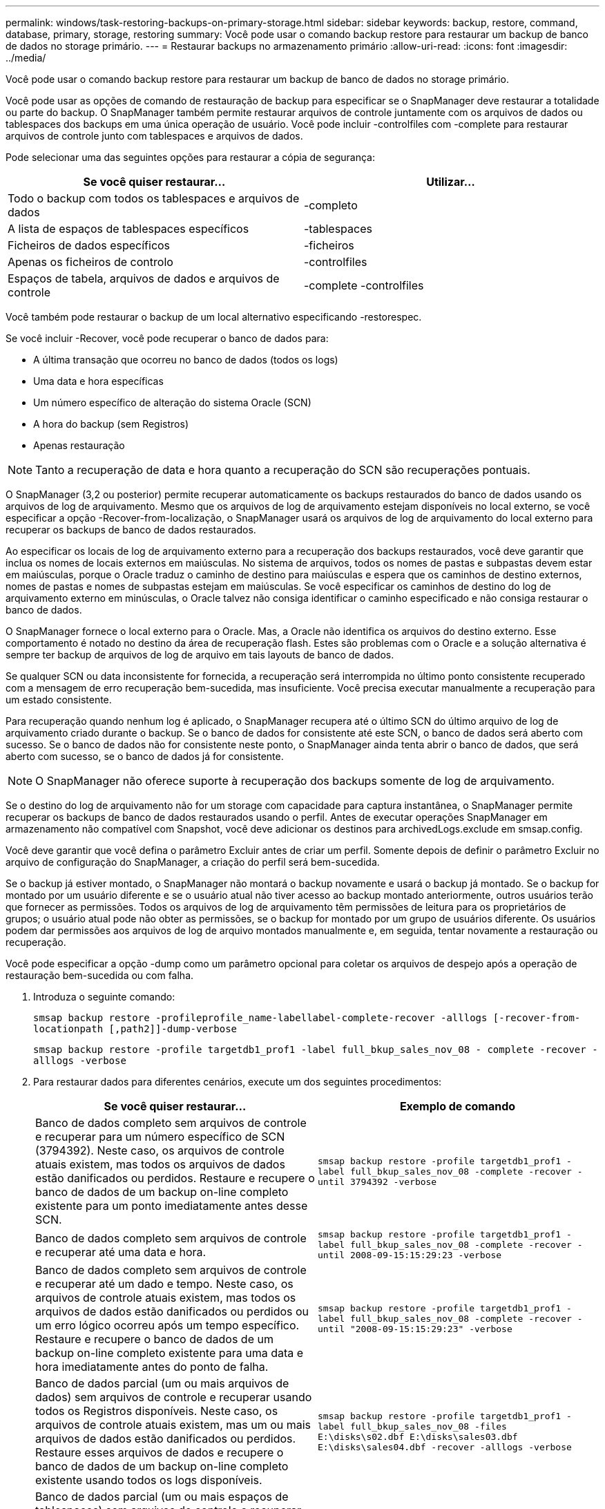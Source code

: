 ---
permalink: windows/task-restoring-backups-on-primary-storage.html 
sidebar: sidebar 
keywords: backup, restore, command, database, primary, storage, restoring 
summary: Você pode usar o comando backup restore para restaurar um backup de banco de dados no storage primário. 
---
= Restaurar backups no armazenamento primário
:allow-uri-read: 
:icons: font
:imagesdir: ../media/


[role="lead"]
Você pode usar o comando backup restore para restaurar um backup de banco de dados no storage primário.

Você pode usar as opções de comando de restauração de backup para especificar se o SnapManager deve restaurar a totalidade ou parte do backup. O SnapManager também permite restaurar arquivos de controle juntamente com os arquivos de dados ou tablespaces dos backups em uma única operação de usuário. Você pode incluir -controlfiles com -complete para restaurar arquivos de controle junto com tablespaces e arquivos de dados.

Pode selecionar uma das seguintes opções para restaurar a cópia de segurança:

[cols="1a,1a"]
|===
| Se você quiser restaurar... | Utilizar... 


 a| 
Todo o backup com todos os tablespaces e arquivos de dados
 a| 
-completo



 a| 
A lista de espaços de tablespaces específicos
 a| 
-tablespaces



 a| 
Ficheiros de dados específicos
 a| 
-ficheiros



 a| 
Apenas os ficheiros de controlo
 a| 
-controlfiles



 a| 
Espaços de tabela, arquivos de dados e arquivos de controle
 a| 
-complete -controlfiles

|===
Você também pode restaurar o backup de um local alternativo especificando -restorespec.

Se você incluir -Recover, você pode recuperar o banco de dados para:

* A última transação que ocorreu no banco de dados (todos os logs)
* Uma data e hora específicas
* Um número específico de alteração do sistema Oracle (SCN)
* A hora do backup (sem Registros)
* Apenas restauração



NOTE: Tanto a recuperação de data e hora quanto a recuperação do SCN são recuperações pontuais.

O SnapManager (3,2 ou posterior) permite recuperar automaticamente os backups restaurados do banco de dados usando os arquivos de log de arquivamento. Mesmo que os arquivos de log de arquivamento estejam disponíveis no local externo, se você especificar a opção -Recover-from-localização, o SnapManager usará os arquivos de log de arquivamento do local externo para recuperar os backups de banco de dados restaurados.

Ao especificar os locais de log de arquivamento externo para a recuperação dos backups restaurados, você deve garantir que inclua os nomes de locais externos em maiúsculas. No sistema de arquivos, todos os nomes de pastas e subpastas devem estar em maiúsculas, porque o Oracle traduz o caminho de destino para maiúsculas e espera que os caminhos de destino externos, nomes de pastas e nomes de subpastas estejam em maiúsculas. Se você especificar os caminhos de destino do log de arquivamento externo em minúsculas, o Oracle talvez não consiga identificar o caminho especificado e não consiga restaurar o banco de dados.

O SnapManager fornece o local externo para o Oracle. Mas, a Oracle não identifica os arquivos do destino externo. Esse comportamento é notado no destino da área de recuperação flash. Estes são problemas com o Oracle e a solução alternativa é sempre ter backup de arquivos de log de arquivo em tais layouts de banco de dados.

Se qualquer SCN ou data inconsistente for fornecida, a recuperação será interrompida no último ponto consistente recuperado com a mensagem de erro recuperação bem-sucedida, mas insuficiente. Você precisa executar manualmente a recuperação para um estado consistente.

Para recuperação quando nenhum log é aplicado, o SnapManager recupera até o último SCN do último arquivo de log de arquivamento criado durante o backup. Se o banco de dados for consistente até este SCN, o banco de dados será aberto com sucesso. Se o banco de dados não for consistente neste ponto, o SnapManager ainda tenta abrir o banco de dados, que será aberto com sucesso, se o banco de dados já for consistente.


NOTE: O SnapManager não oferece suporte à recuperação dos backups somente de log de arquivamento.

Se o destino do log de arquivamento não for um storage com capacidade para captura instantânea, o SnapManager permite recuperar os backups de banco de dados restaurados usando o perfil. Antes de executar operações SnapManager em armazenamento não compatível com Snapshot, você deve adicionar os destinos para archivedLogs.exclude em smsap.config.

Você deve garantir que você defina o parâmetro Excluir antes de criar um perfil. Somente depois de definir o parâmetro Excluir no arquivo de configuração do SnapManager, a criação do perfil será bem-sucedida.

Se o backup já estiver montado, o SnapManager não montará o backup novamente e usará o backup já montado. Se o backup for montado por um usuário diferente e se o usuário atual não tiver acesso ao backup montado anteriormente, outros usuários terão que fornecer as permissões. Todos os arquivos de log de arquivamento têm permissões de leitura para os proprietários de grupos; o usuário atual pode não obter as permissões, se o backup for montado por um grupo de usuários diferente. Os usuários podem dar permissões aos arquivos de log de arquivo montados manualmente e, em seguida, tentar novamente a restauração ou recuperação.

Você pode especificar a opção -dump como um parâmetro opcional para coletar os arquivos de despejo após a operação de restauração bem-sucedida ou com falha.

. Introduza o seguinte comando:
+
`smsap backup restore -profileprofile_name-labellabel-complete-recover -alllogs [-recover-from-locationpath [,path2]]-dump-verbose`

+
`smsap backup restore -profile targetdb1_prof1 -label full_bkup_sales_nov_08 - complete -recover -alllogs -verbose`

. Para restaurar dados para diferentes cenários, execute um dos seguintes procedimentos:
+
[cols="1a,1a"]
|===
| Se você quiser restaurar... | Exemplo de comando 


 a| 
Banco de dados completo sem arquivos de controle e recuperar para um número específico de SCN (3794392). Neste caso, os arquivos de controle atuais existem, mas todos os arquivos de dados estão danificados ou perdidos. Restaure e recupere o banco de dados de um backup on-line completo existente para um ponto imediatamente antes desse SCN.
 a| 
`smsap backup restore -profile targetdb1_prof1 -label full_bkup_sales_nov_08 -complete -recover -until 3794392 -verbose`



 a| 
Banco de dados completo sem arquivos de controle e recuperar até uma data e hora.
 a| 
`smsap backup restore -profile targetdb1_prof1 -label full_bkup_sales_nov_08 -complete -recover -until 2008-09-15:15:29:23 -verbose`



 a| 
Banco de dados completo sem arquivos de controle e recuperar até um dado e tempo. Neste caso, os arquivos de controle atuais existem, mas todos os arquivos de dados estão danificados ou perdidos ou um erro lógico ocorreu após um tempo específico. Restaure e recupere o banco de dados de um backup on-line completo existente para uma data e hora imediatamente antes do ponto de falha.
 a| 
`smsap backup restore -profile targetdb1_prof1 -label full_bkup_sales_nov_08 -complete -recover -until "2008-09-15:15:29:23" -verbose`



 a| 
Banco de dados parcial (um ou mais arquivos de dados) sem arquivos de controle e recuperar usando todos os Registros disponíveis. Neste caso, os arquivos de controle atuais existem, mas um ou mais arquivos de dados estão danificados ou perdidos. Restaure esses arquivos de dados e recupere o banco de dados de um backup on-line completo existente usando todos os logs disponíveis.
 a| 
`smsap backup restore -profile targetdb1_prof1 -label full_bkup_sales_nov_08 -files E:\disks\s02.dbf E:\disks\sales03.dbf E:\disks\sales04.dbf -recover -alllogs -verbose`



 a| 
Banco de dados parcial (um ou mais espaços de tablespaces) sem arquivos de controle e recuperar usando todos os logs disponíveis. Neste caso, os arquivos de controle atuais existem, mas um ou mais espaços de tabela são descartados ou um dos mais arquivos de dados pertencentes ao espaço de tabela são danificados ou perdidos. Restaure esses espaços de tablespaces e recupere o banco de dados de um backup on-line completo existente usando todos os logs disponíveis.
 a| 
`smsap backup restore -profile targetdb1_prof1 -label full_bkup_sales_nov_08 -tablespaces users -recover -alllogs -verbose`



 a| 
Controle apenas arquivos e recupere usando todos os logs disponíveis. Neste caso, os arquivos de dados existem, mas todos os arquivos de controle estão danificados ou perdidos. Restaure apenas os arquivos de controle e recupere o banco de dados de um backup on-line completo existente usando todos os logs disponíveis.
 a| 
`smsap backup restore -profile targetdb1_prof1 -label full_bkup_sales_nov_08 -controlfiles -recover -alllogs -verbose`



 a| 
Banco de dados completo sem arquivos de controle e recuperar usando os arquivos de controle de backup e todos os Registros disponíveis. Neste caso, todos os arquivos de dados estão danificados ou perdidos. Restaure apenas os arquivos de controle e recupere o banco de dados de um backup on-line completo existente usando todos os logs disponíveis.
 a| 
`smsap backup restore -profile targetdb1_prof1 -label full_bkup_sales_nov_08 -complete -using-backup-controlfile -recover -alllogs -verbose`



 a| 
Recupere o banco de dados restaurado usando os arquivos de log de arquivo do local de log de arquivo externo.
 a| 
`smsap backup restore -profile targetdb1_prof1 -label full_bkup_sales_nov_08 -complete -using-backup-controlfile -recover -alllogs -recover-from-location E:\\archive -verbose`

|===
. Especifique locais de log de arquivo externo usando a opção -Recover-from-localização.


*Informações relacionadas*

xref:task-restoring-backups-from-an-alternate-location.adoc[Restaurar backups de um local alternativo]

xref:reference-the-smosmsapbackup-restore-command.adoc[O comando smsap backup restore]

